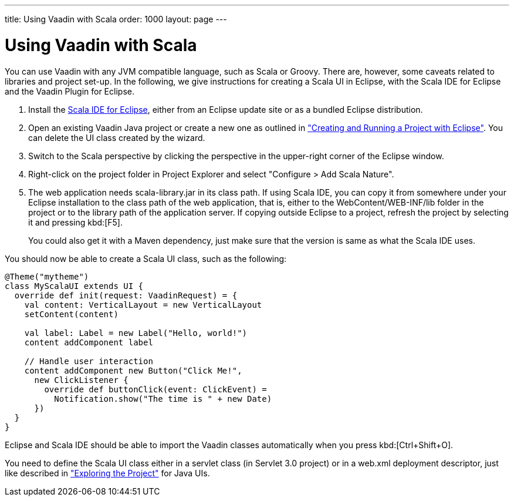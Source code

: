 ---
title: Using Vaadin with Scala
order: 1000
layout: page
---

[[getting-started.scala]]
= Using Vaadin with Scala

You can use Vaadin with any JVM compatible language, such as Scala or Groovy.
There are, however, some caveats related to libraries and project set-up. In the
following, we give instructions for creating a Scala UI in Eclipse, with the
Scala IDE for Eclipse and the Vaadin Plugin for Eclipse.

. Install the link:http://scala-ide.org/[Scala IDE for Eclipse], either from an
Eclipse update site or as a bundled Eclipse distribution.

. Open an existing Vaadin Java project or create a new one as outlined in
<<dummy/../../../framework/getting-started/getting-started-first-project#getting-started.first-project,"Creating
and Running a Project with Eclipse">>. You can delete the UI class created by
the wizard.

. Switch to the Scala perspective by clicking the perspective in the upper-right
corner of the Eclipse window.

. Right-click on the project folder in [guilabel]#Project Explorer# and select
"Configure > Add Scala Nature".

. The web application needs [filename]#scala-library.jar# in its class path. If
using Scala IDE, you can copy it from somewhere under your Eclipse installation
to the class path of the web application, that is, either to the
[filename]#WebContent/WEB-INF/lib# folder in the project or to the library path
of the application server. If copying outside Eclipse to a project, refresh the
project by selecting it and pressing kbd:[F5].

+
You could also get it with a Maven dependency, just make sure that the
version is same as what the Scala IDE uses.


You should now be able to create a Scala UI class, such as the following:


[source, scala]
----
@Theme("mytheme")
class MyScalaUI extends UI {
  override def init(request: VaadinRequest) = {
    val content: VerticalLayout = new VerticalLayout
    setContent(content)

    val label: Label = new Label("Hello, world!")
    content addComponent label

    // Handle user interaction
    content addComponent new Button("Click Me!",
      new ClickListener {
        override def buttonClick(event: ClickEvent) =
          Notification.show("The time is " + new Date)
      })
  }
}
----

Eclipse and Scala IDE should be able to import the Vaadin classes automatically
when you press kbd:[Ctrl+Shift+O].

You need to define the Scala UI class either in a servlet class (in Servlet 3.0
project) or in a [filename]#web.xml# deployment descriptor, just like described
in
<<dummy/../../../framework/getting-started/getting-started-first-project#getting-started.first-project.exploring,"Exploring
the Project">> for Java UIs.

ifdef::web[]
The link:https://github.com/henrikerola/scaladin[Scaladin add-on] offers a more
Scala-like API for Vaadin. A Vaadin 7 compatible version is under development.
endif::web[]

ifdef::web[]
[[getting-started.scala.lambdas]]
== Defining Listeners with Lambda Expressions

Scala does not support use of lambda expressions for calling functional
interfaces, like Java 8 does. Hence, we can't just use a lambda expression for
the [interfacename]#ClickListener# in the example above. You can, however,
define implicit conversions from lambda expressions to such interface
implementations. For example, for click listeners:


[source, scala]
----
implicit def clickListener(f: ClickEvent => Unit) =
  new ClickListener {
    override def buttonClick(event: ClickEvent) {
      f(event)
    }
  }
----

You could then use a lambda expression as follows:


[source, scala]
----
content addComponent new Button("Click Me!",
  (event: ClickEvent) =>
      Notification.show("The time is " + new Date))
----

endif::web[]

